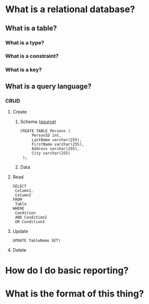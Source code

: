 * What is a relational database?
** What is a table?
*** What is a type?
*** What is a constraint?
*** What is a key?
** What is a query language?
*** CRUD
**** Create
***** Schema ([[https://www.w3schools.com/sql/sql_create_table.asp][source]])
     #+BEGIN_EXAMPLE
     CREATE TABLE Persons (
          PersonID int,
          LastName varchar(255),
          FirstName varchar(255),
          Address varchar(255),
          City varchar(255) 
      );      
      #+END_EXAMPLE
***** Data
**** Read
     #+BEGIN_EXAMPLE
     SELECT 
      Column1,
      Column2
     FROM
      Table
     WHERE
      Condition
      AND Condition2
      OR Condition3
     #+END_EXAMPLE
**** Update
     #+BEGIN_EXAMPLE
     UPDATE TableName SET)
     #+END_EXAMPLE
**** Delete
* How do I do basic reporting?
* What is the format of this thing?
